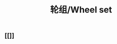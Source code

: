 :PROPERTIES:
:ID:       4401c407-a85b-4429-a7cd-050a2ff53bad
:LAST_MODIFIED: [2021-08-07 Sat 14:00]
:END:
#+TITLE: 轮组/Wheel set
#+filetags: casdu

** [[]]
